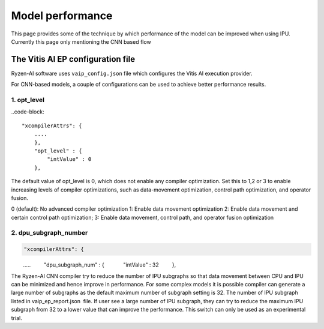 #################
Model performance
#################

This page provides some of the technique by which performance of the model can be improved when using IPU. Currently this page only mentioning the CNN based flow

The Vitis AI EP configuration file
~~~~~~~~~~~~~~~~~~~~~~~~~~~~~~~~~~~
  
Ryzen-AI software uses ``vaip_config.json`` file which configures the Vitis AI execution provider. 

For CNN-based models, a couple of configurations can be used to achieve better performance results. 


1. opt_level
############


..code-block:: 

    "xcompilerAttrs": {
        ....
        },
        "opt_level" : {
            "intValue" : 0
        },



The default value of opt_level is 0, which does not enable any compiler optimization. Set this to 1,2 or 3 to enable increasing levels of compiler optimizations, such as data-movement optimization, control path optimization, and operator fusion. 

0 (default): No advanced compiler optimization
1: Enable data movement optimization
2: Enable data movement and certain control path optimization; 
3: Enable data movement, control path, and operator fusion optimization


2. dpu_subgraph_number
######################


.. code-block::

    "xcompilerAttrs": {
        .....
        "dpu_subgraph_num" : {
            "intValue" : 32
        },



The Ryzen-AI CNN compiler try to reduce the number of IPU subgraphs so that data movement between CPU and IPU can be minimized and hence improve in performance. For some complex models it is possible compiler can generate a large number of subgraphs as the default maximum number of subgraph setting is 32. The number of IPU subgraph listed in vaip_ep_report.json  file. If user see a large number of IPU subgraph, they can try to reduce the maximum IPU subgraph from 32 to a lower value that can improve the performance. This switch can only be used as an experimental trial.  


..
  ------------

  #####################################
  License
  #####################################

  Ryzen AI is licensed under MIT License. Refer to the LICENSE file for the full license text and copyright notice.

    
